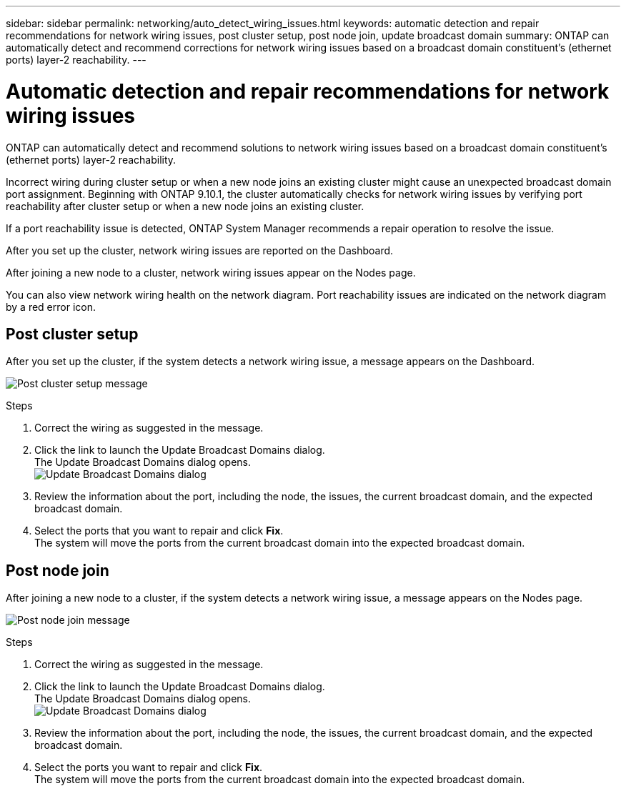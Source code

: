 ---
sidebar: sidebar
permalink: networking/auto_detect_wiring_issues.html
keywords: automatic detection and repair recommendations for network wiring issues, post cluster setup, post node join, update broadcast domain
summary: ONTAP can automatically detect and recommend corrections for network wiring issues based on a broadcast domain constituent's (ethernet ports) layer-2 reachability.
---

= Automatic detection and repair recommendations for network wiring issues
:hardbreaks:
:nofooter:
:icons: font
:linkattrs:
:imagesdir: ./media/

//
// Created November for ONTAP 9.10.1, 
//

[.lead]
ONTAP can automatically detect and recommend solutions to network wiring issues based on a broadcast domain constituent's (ethernet ports) layer-2 reachability.

Incorrect wiring during cluster setup or when a new node joins an existing cluster might cause an unexpected broadcast domain port assignment. Beginning with ONTAP 9.10.1, the cluster automatically checks for network wiring issues by verifying port reachability after cluster setup or when a new node joins an existing cluster.

If a port reachability issue is detected, ONTAP System Manager recommends a repair operation to resolve the issue.

After you set up the cluster, network wiring issues are reported on the Dashboard.

After joining a new node to a cluster, network wiring issues appear on the Nodes page.

You can also view network wiring health on the network diagram. Port reachability issues are indicated on the network diagram by a red error icon.

== Post cluster setup

After you set up the cluster, if the system detects a network wiring issue, a message appears on the Dashboard.

image:auto-detect-01.png[Post cluster setup message]

.Steps

.	Correct the wiring as suggested in the message.
.	Click the link to launch the Update Broadcast Domains dialog.
The Update Broadcast Domains dialog opens.
image:auto-detect-02.png[Update Broadcast Domains dialog]

.	Review the information about the port, including the node, the issues, the current broadcast domain, and the expected broadcast domain.
.	Select the ports that you want to repair and click *Fix*.
The system will move the ports from the current broadcast domain into the expected broadcast domain.

== Post node join

After joining a new node to a cluster, if the system detects a network wiring issue, a message appears on the Nodes page.

image:auto-detect-03.png[Post node join message]

.Steps

.	Correct the wiring as suggested in the message.
.	Click the link to launch the Update Broadcast Domains dialog.
The Update Broadcast Domains dialog opens.
image:auto-detect-02.png[Update Broadcast Domains dialog]

.	Review the information about the port, including the node, the issues, the current broadcast domain, and the expected broadcast domain.
.	Select the ports you want to repair and click *Fix*.
The system will move the ports from the current broadcast domain into the expected broadcast domain.
